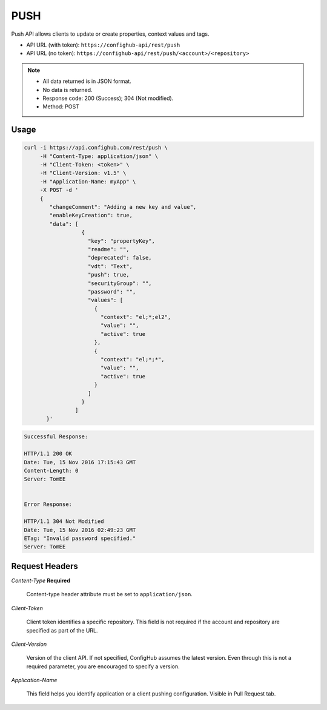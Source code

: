 ****
PUSH
****

Push API allows clients to update or create properties, context values and tags.

- API URL (with token):  ``https://confighub-api/rest/push``
- API URL (no token):  ``https://confighub-api/rest/push/<account>/<repository>``

.. note:: - All data returned is in JSON format.
   - No data is returned.
   - Response code: 200 (Success); 304 (Not modified).
   - Method: POST

Usage
-----

.. code-block:: bash

   curl -i https://api.confighub.com/rest/push \
        -H "Content-Type: application/json" \
        -H "Client-Token: <token>" \
        -H "Client-Version: v1.5" \
        -H "Application-Name: myApp" \
        -X POST -d '
        {
           "changeComment": "Adding a new key and value",
           "enableKeyCreation": true,
           "data": [
                     {
                       "key": "propertyKey",
                       "readme": "",
                       "deprecated": false,
                       "vdt": "Text",
                       "push": true,
                       "securityGroup": "",
                       "password": "",
                       "values": [
                         {
                           "context": "el;*;el2",
                           "value": "",
                           "active": true
                         },
                         {
                           "context": "el;*;*",
                           "value": "",
                           "active": true
                         }
                       ]
                     }
                   ]
          }'
.. code-block:: bash

   Successful Response:

   HTTP/1.1 200 OK
   Date: Tue, 15 Nov 2016 17:15:43 GMT
   Content-Length: 0
   Server: TomEE


   Error Response:

   HTTP/1.1 304 Not Modified
   Date: Tue, 15 Nov 2016 02:49:23 GMT
   ETag: "Invalid password specified."
   Server: TomEE


Request Headers
---------------

*Content-Type*  **Required**

   Content-type header attribute must be set to ``application/json``.

*Client-Token*

   Client token identifies a specific repository. This field is not required if the account and repository
   are specified as part of the URL.

*Client-Version*

   Version of the client API. If not specified, ConfigHub assumes the latest version. Even through this is
   not a required parameter, you are encouraged to specify a version.


*Application-Name*

   This field helps you identify application or a client pushing configuration.  Visible in Pull Request tab.

